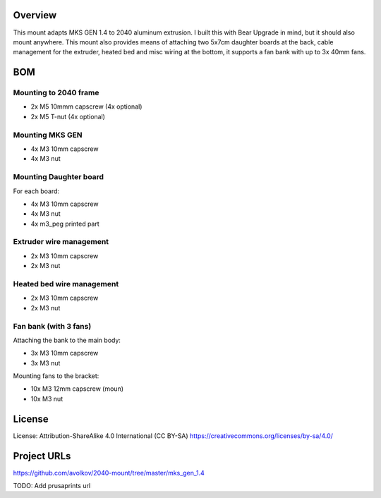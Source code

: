 

Overview
========

This mount adapts MKS GEN 1.4 to 2040 aluminum extrusion. I built this with Bear Upgrade in mind, but it should also mount anywhere. This mount also provides means of attaching two 5x7cm daughter boards at the back, cable management for the extruder, heated bed and misc wiring at the bottom, it supports a fan bank with up to 3x 40mm fans.


BOM
===

Mounting to 2040 frame
----------------------

* 2x M5 10mmm capscrew (4x optional)
* 2x M5 T-nut (4x optional)

Mounting MKS GEN
----------------

* 4x M3 10mm capscrew
* 4x M3 nut

Mounting Daughter board
-----------------------

For each board:

* 4x M3 10mm capscrew
* 4x M3 nut
* 4x m3_peg printed part

Extruder wire management
------------------------

* 2x M3 10mm capscrew
* 2x M3 nut

Heated bed wire management
------------------------

* 2x M3 10mm capscrew
* 2x M3 nut

Fan bank (with 3 fans)
----------------------

Attaching the bank to the main body:

* 3x M3 10mm capscrew
* 3x M3 nut

Mounting fans to the bracket:

* 10x M3 12mm capscrew (moun)
* 10x M3 nut



License
=======

License: Attribution-ShareAlike 4.0 International (CC BY-SA)
https://creativecommons.org/licenses/by-sa/4.0/

Project URLs
============

https://github.com/avolkov/2040-mount/tree/master/mks_gen_1.4

TODO: Add prusaprints url


